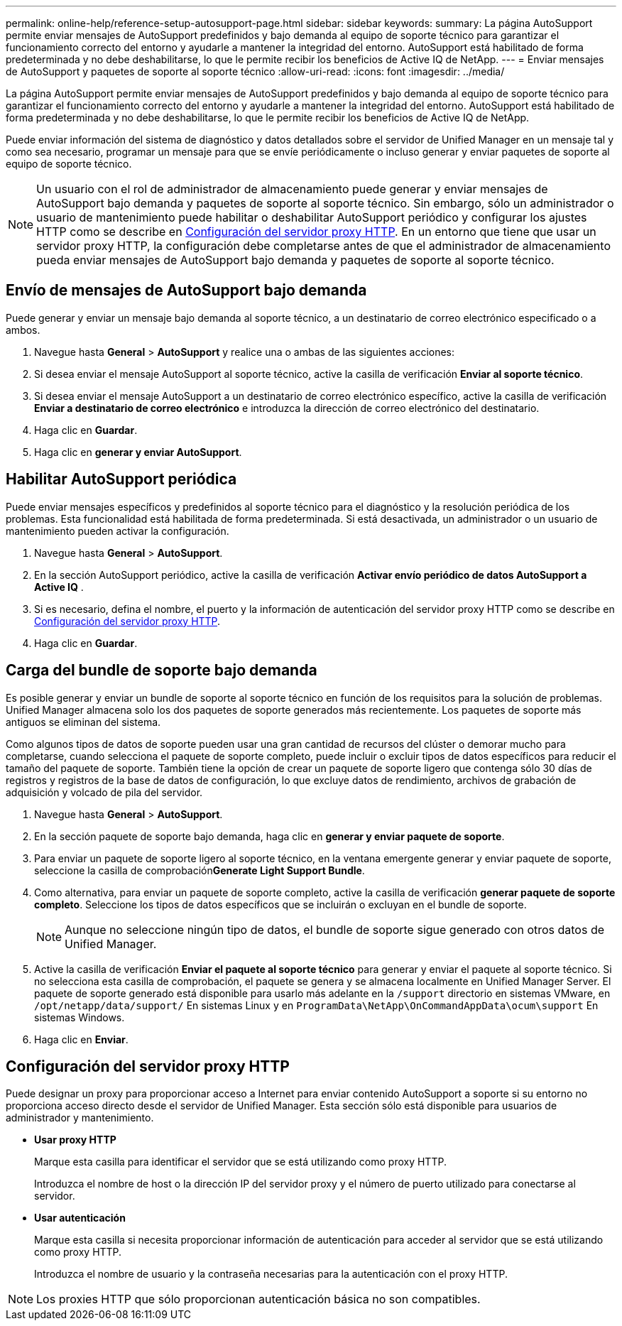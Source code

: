---
permalink: online-help/reference-setup-autosupport-page.html 
sidebar: sidebar 
keywords:  
summary: La página AutoSupport permite enviar mensajes de AutoSupport predefinidos y bajo demanda al equipo de soporte técnico para garantizar el funcionamiento correcto del entorno y ayudarle a mantener la integridad del entorno. AutoSupport está habilitado de forma predeterminada y no debe deshabilitarse, lo que le permite recibir los beneficios de Active IQ de NetApp. 
---
= Enviar mensajes de AutoSupport y paquetes de soporte al soporte técnico
:allow-uri-read: 
:icons: font
:imagesdir: ../media/


[role="lead"]
La página AutoSupport permite enviar mensajes de AutoSupport predefinidos y bajo demanda al equipo de soporte técnico para garantizar el funcionamiento correcto del entorno y ayudarle a mantener la integridad del entorno. AutoSupport está habilitado de forma predeterminada y no debe deshabilitarse, lo que le permite recibir los beneficios de Active IQ de NetApp.

Puede enviar información del sistema de diagnóstico y datos detallados sobre el servidor de Unified Manager en un mensaje tal y como sea necesario, programar un mensaje para que se envíe periódicamente o incluso generar y enviar paquetes de soporte al equipo de soporte técnico.

[NOTE]
====
Un usuario con el rol de administrador de almacenamiento puede generar y enviar mensajes de AutoSupport bajo demanda y paquetes de soporte al soporte técnico. Sin embargo, sólo un administrador o usuario de mantenimiento puede habilitar o deshabilitar AutoSupport periódico y configurar los ajustes HTTP como se describe en <<Configuración del servidor proxy HTTP>>. En un entorno que tiene que usar un servidor proxy HTTP, la configuración debe completarse antes de que el administrador de almacenamiento pueda enviar mensajes de AutoSupport bajo demanda y paquetes de soporte al soporte técnico.

====


== Envío de mensajes de AutoSupport bajo demanda

Puede generar y enviar un mensaje bajo demanda al soporte técnico, a un destinatario de correo electrónico especificado o a ambos.

. Navegue hasta *General* > *AutoSupport* y realice una o ambas de las siguientes acciones:
. Si desea enviar el mensaje AutoSupport al soporte técnico, active la casilla de verificación *Enviar al soporte técnico*.
. Si desea enviar el mensaje AutoSupport a un destinatario de correo electrónico específico, active la casilla de verificación *Enviar a destinatario de correo electrónico* e introduzca la dirección de correo electrónico del destinatario.
. Haga clic en *Guardar*.
. Haga clic en *generar y enviar AutoSupport*.




== Habilitar AutoSupport periódica

Puede enviar mensajes específicos y predefinidos al soporte técnico para el diagnóstico y la resolución periódica de los problemas. Esta funcionalidad está habilitada de forma predeterminada. Si está desactivada, un administrador o un usuario de mantenimiento pueden activar la configuración.

. Navegue hasta *General* > *AutoSupport*.
. En la sección AutoSupport periódico, active la casilla de verificación *Activar envío periódico de datos AutoSupport a Active IQ* .
. Si es necesario, defina el nombre, el puerto y la información de autenticación del servidor proxy HTTP como se describe en <<Configuración del servidor proxy HTTP>>.
. Haga clic en *Guardar*.




== Carga del bundle de soporte bajo demanda

Es posible generar y enviar un bundle de soporte al soporte técnico en función de los requisitos para la solución de problemas. Unified Manager almacena solo los dos paquetes de soporte generados más recientemente. Los paquetes de soporte más antiguos se eliminan del sistema.

Como algunos tipos de datos de soporte pueden usar una gran cantidad de recursos del clúster o demorar mucho para completarse, cuando selecciona el paquete de soporte completo, puede incluir o excluir tipos de datos específicos para reducir el tamaño del paquete de soporte. También tiene la opción de crear un paquete de soporte ligero que contenga sólo 30 días de registros y registros de la base de datos de configuración, lo que excluye datos de rendimiento, archivos de grabación de adquisición y volcado de pila del servidor.

. Navegue hasta *General* > *AutoSupport*.
. En la sección paquete de soporte bajo demanda, haga clic en *generar y enviar paquete de soporte*.
. Para enviar un paquete de soporte ligero al soporte técnico, en la ventana emergente generar y enviar paquete de soporte, seleccione la casilla de comprobación**Generate Light Support Bundle**.
. Como alternativa, para enviar un paquete de soporte completo, active la casilla de verificación *generar paquete de soporte completo*. Seleccione los tipos de datos específicos que se incluirán o excluyan en el bundle de soporte.
+
[NOTE]
====
Aunque no seleccione ningún tipo de datos, el bundle de soporte sigue generado con otros datos de Unified Manager.

====
. Active la casilla de verificación *Enviar el paquete al soporte técnico* para generar y enviar el paquete al soporte técnico. Si no selecciona esta casilla de comprobación, el paquete se genera y se almacena localmente en Unified Manager Server. El paquete de soporte generado está disponible para usarlo más adelante en la `/support` directorio en sistemas VMware, en `/opt/netapp/data/support/` En sistemas Linux y en `ProgramData\NetApp\OnCommandAppData\ocum\support` En sistemas Windows.
. Haga clic en *Enviar*.




== Configuración del servidor proxy HTTP

Puede designar un proxy para proporcionar acceso a Internet para enviar contenido AutoSupport a soporte si su entorno no proporciona acceso directo desde el servidor de Unified Manager. Esta sección sólo está disponible para usuarios de administrador y mantenimiento.

* *Usar proxy HTTP*
+
Marque esta casilla para identificar el servidor que se está utilizando como proxy HTTP.

+
Introduzca el nombre de host o la dirección IP del servidor proxy y el número de puerto utilizado para conectarse al servidor.

* *Usar autenticación*
+
Marque esta casilla si necesita proporcionar información de autenticación para acceder al servidor que se está utilizando como proxy HTTP.

+
Introduzca el nombre de usuario y la contraseña necesarias para la autenticación con el proxy HTTP.



[NOTE]
====
Los proxies HTTP que sólo proporcionan autenticación básica no son compatibles.

====